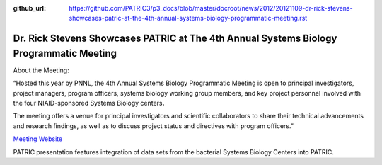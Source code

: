 :github_url: https://github.com/PATRIC3/p3_docs/blob/master/docroot/news/2012/20121109-dr-rick-stevens-showcases-patric-at-the-4th-annual-systems-biology-programmatic-meeting.rst

========================================================================================
Dr. Rick Stevens Showcases PATRIC at The 4th Annual Systems Biology Programmatic Meeting
========================================================================================

.. feed-entry::
   :date: 2012-11-09

About the Meeting:

“Hosted this year by PNNL, the 4th Annual Systems Biology Programmatic
Meeting is open to principal investigators, project managers, program
officers, systems biology working group members, and key project
personnel involved with the four NIAID-sponsored Systems Biology
centers\ **.**

The meeting offers a venue for principal investigators and scientific
collaborators to share their technical advancements and research
findings, as well as to discuss project status and directives with
program officers.”

`Meeting Website <http://www.sysbep.org/annual_meeting/>`__

PATRIC presentation features integration of data sets from the bacterial
Systems Biology Centers into PATRIC.
